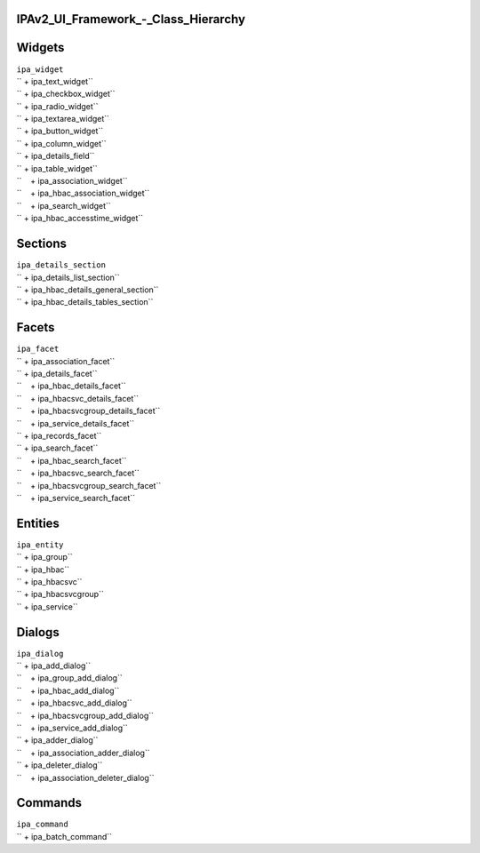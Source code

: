 IPAv2_UI_Framework\_-_Class_Hierarchy
=====================================

Widgets
=======

| ``ipa_widget``
| `` + ipa_text_widget``
| `` + ipa_checkbox_widget``
| `` + ipa_radio_widget``
| `` + ipa_textarea_widget``
| `` + ipa_button_widget``
| `` + ipa_column_widget``
| `` + ipa_details_field``
| `` + ipa_table_widget``
| ``    + ipa_association_widget``
| ``    + ipa_hbac_association_widget``
| ``    + ipa_search_widget``
| `` + ipa_hbac_accesstime_widget``

Sections
========

| ``ipa_details_section``
| `` + ipa_details_list_section``
| `` + ipa_hbac_details_general_section``
| `` + ipa_hbac_details_tables_section``

Facets
======

| ``ipa_facet``
| `` + ipa_association_facet``
| `` + ipa_details_facet``
| ``    + ipa_hbac_details_facet``
| ``    + ipa_hbacsvc_details_facet``
| ``    + ipa_hbacsvcgroup_details_facet``
| ``    + ipa_service_details_facet``
| `` + ipa_records_facet``
| `` + ipa_search_facet``
| ``    + ipa_hbac_search_facet``
| ``    + ipa_hbacsvc_search_facet``
| ``    + ipa_hbacsvcgroup_search_facet``
| ``    + ipa_service_search_facet``

Entities
========


| ``ipa_entity``
| `` + ipa_group``
| `` + ipa_hbac``
| `` + ipa_hbacsvc``
| `` + ipa_hbacsvcgroup``
| `` + ipa_service``

Dialogs
=======



| ``ipa_dialog``
| `` + ipa_add_dialog``
| ``    + ipa_group_add_dialog``
| ``    + ipa_hbac_add_dialog``
| ``    + ipa_hbacsvc_add_dialog``
| ``    + ipa_hbacsvcgroup_add_dialog``
| ``    + ipa_service_add_dialog``
| `` + ipa_adder_dialog``
| ``    + ipa_association_adder_dialog``
| `` + ipa_deleter_dialog``
| ``    + ipa_association_deleter_dialog``

Commands
========



| ``ipa_command``
| `` + ipa_batch_command``